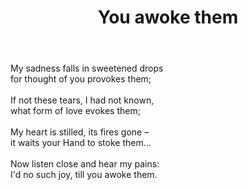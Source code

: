 :PROPERTIES:
:ID:       1137E9B0-8CFE-4120-A27D-02A0F7FF4ADC
:SLUG:     you-awoke-them
:LOCATION: Guest room in the Rhodes' house, 312 Palmer Ave
:EDITED:   [2003-11-12 Wed]
:END:
#+filetags: :poetry:
#+title: You awoke them

#+BEGIN_VERSE
My sadness falls in sweetened drops
for thought of you provokes them;

If not these tears, I had not known,
what form of love evokes them;

My heart is stilled, its fires gone --
it waits your Hand to stoke them...

Now listen close and hear my pains:
I'd no such joy, till you awoke them.
#+END_VERSE
